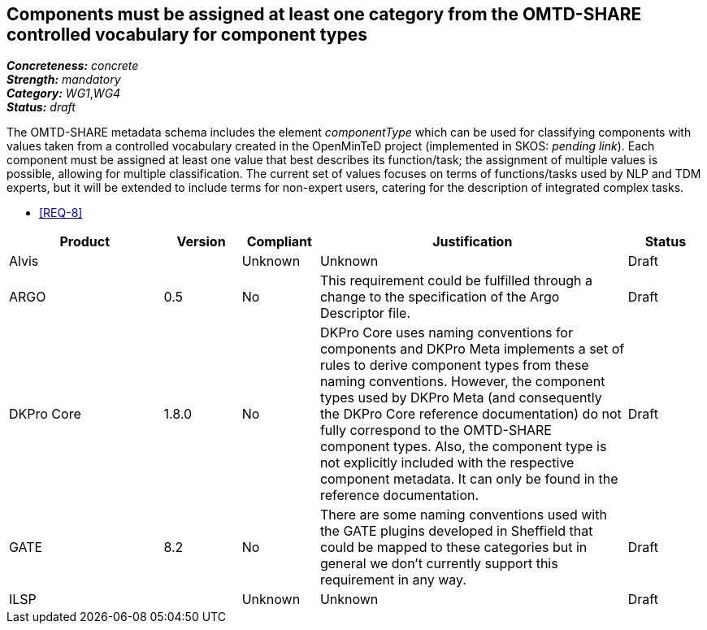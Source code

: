 == Components must be assigned at least one category from the OMTD-SHARE controlled vocabulary for component types

[%hardbreaks]
[small]#*_Concreteness:_* __concrete__#
[small]#*_Strength:_*     __mandatory__#
[small]#*_Category:_*     __WG1__,__WG4__#
[small]#*_Status:_*       __draft__#

The OMTD-SHARE metadata schema includes the element _componentType_ which can be used for classifying components with values taken from a controlled vocabulary created in the OpenMinTeD project (implemented in SKOS: _pending link_). Each component must be assigned at least one value that best describes its function/task; the assignment of multiple values is possible, allowing for multiple classification. The current set of values focuses on terms of functions/tasks used by NLP and TDM experts, but it will be extended to include terms for non-expert users, catering for the description of integrated complex tasks.

* <<REQ-8>>

// Below is an example of how a compliance evaluation table could look. This is presently optional
// and may be moved to a more structured/principled format later maintained in separate files.
[cols="2,1,1,4,1"]
|====
|Product|Version|Compliant|Justification|Status

| Alvis
|
| Unknown
| Unknown
| Draft

| ARGO
| 0.5
| No
| This requirement could be fulfilled through a change to the specification of the Argo Descriptor file.  
| Draft

| DKPro Core
| 1.8.0
| No
| DKPro Core uses naming conventions for components and DKPro Meta implements a set of rules to derive component types from these naming conventions. However, the component types used by DKPro Meta (and consequently the DKPro Core reference documentation) do not fully correspond to the OMTD-SHARE component types. Also, the component type is not explicitly included with the respective component metadata. It can only be found in the reference documentation.
| Draft

| GATE
| 8.2
| No
| There are some naming conventions used with the GATE plugins developed in Sheffield that could be mapped to these categories but in general we don't currently support this requirement in any way.
| Draft

| ILSP
| 
| Unknown
| Unknown
| Draft
|====

